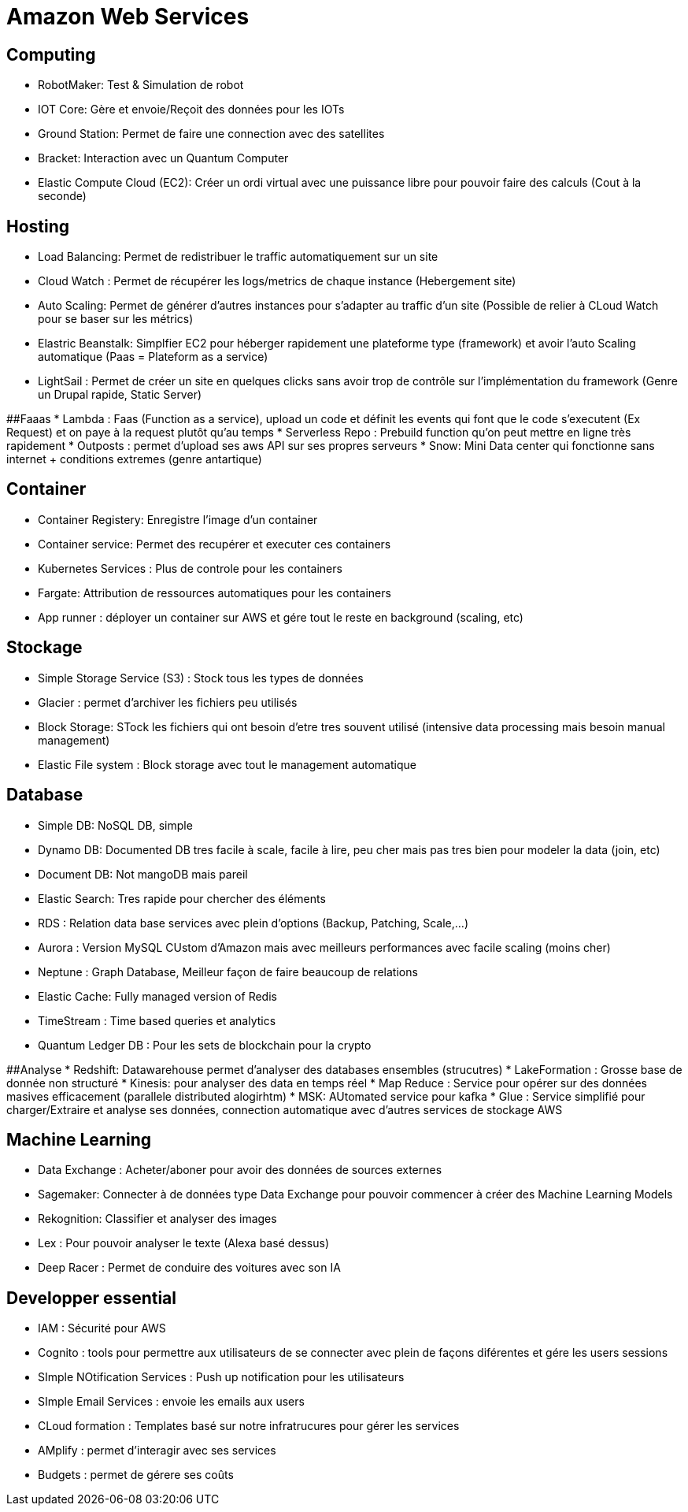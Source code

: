 # Amazon Web Services

## Computing
* RobotMaker: Test & Simulation de robot
* IOT Core: Gère et envoie/Reçoit des données pour les IOTs
* Ground Station: Permet de faire une connection avec des satellites
* Bracket: Interaction avec un Quantum Computer
* Elastic Compute Cloud (EC2): Créer un ordi virtual avec une puissance libre pour pouvoir faire des calculs (Cout à la seconde)

## Hosting
* Load Balancing: Permet de redistribuer le traffic automatiquement sur un site
* Cloud Watch : Permet de récupérer les logs/metrics de chaque instance (Hebergement site)
* Auto Scaling: Permet de générer d'autres instances pour s'adapter au traffic d'un site (Possible de relier à CLoud Watch pour se baser sur les métrics)
* Elastric Beanstalk: Simplfier EC2 pour héberger rapidement une plateforme type (framework) et avoir l'auto Scaling automatique (Paas = Plateform as a service)
* LightSail : Permet de créer un site en quelques clicks sans avoir trop de contrôle sur l'implémentation du framework (Genre un Drupal rapide, Static Server)

##Faaas
* Lambda : Faas (Function as a service), upload un code et définit les events qui font que le code s'executent (Ex Request) et on paye à la request plutôt qu'au temps   
* Serverless Repo : Prebuild function qu'on peut mettre en ligne très rapidement
* Outposts : permet d'upload ses aws API sur ses propres serveurs 
* Snow: Mini Data center qui fonctionne sans internet + conditions extremes (genre antartique)

## Container
* Container Registery:  Enregistre l'image d'un container
* Container service: Permet des recupérer et executer ces containers 
* Kubernetes Services : Plus de controle pour les containers
* Fargate: Attribution de ressources automatiques pour les containers
* App runner : déployer un container sur AWS et gére tout le reste en background (scaling, etc)

## Stockage
* Simple Storage Service (S3) : Stock tous les types de données
* Glacier : permet d'archiver les fichiers peu utilisés
* Block Storage: STock les fichiers qui ont besoin d'etre tres souvent utilisé (intensive data processing mais besoin manual management)
* Elastic File system : Block storage avec tout le management automatique

## Database
* Simple DB: NoSQL DB, simple
* Dynamo DB: Documented DB tres facile à scale, facile à lire, peu cher mais pas tres bien pour modeler la data (join, etc)
* Document DB: Not mangoDB mais pareil
* Elastic Search:  Tres rapide pour chercher des éléments
* RDS : Relation data base services avec plein d'options (Backup, Patching, Scale,...)
* Aurora :  Version MySQL CUstom d'Amazon mais avec meilleurs performances avec facile scaling (moins cher)
* Neptune : Graph Database,  Meilleur façon de faire beaucoup de relations
* Elastic Cache: Fully managed version of Redis
* TimeStream : Time based queries et analytics
* Quantum Ledger DB : Pour les sets de blockchain pour la crypto

##Analyse
* Redshift: Datawarehouse permet d'analyser des databases ensembles (strucutres)
* LakeFormation : Grosse base de donnée non structuré
* Kinesis: pour analyser des data en temps réel
* Map Reduce : Service pour opérer sur des données masives efficacement (parallele distributed alogirhtm)
* MSK: AUtomated service pour kafka
* Glue : Service simplifié pour charger/Extraire et analyse ses données, connection automatique avec d'autres services de stockage AWS

## Machine Learning
* Data Exchange : Acheter/aboner pour avoir des données de sources externes
* Sagemaker: Connecter  à de données type Data Exchange pour pouvoir commencer à créer des Machine Learning Models
* Rekognition: Classifier et analyser des images
* Lex : Pour pouvoir analyser le texte (Alexa basé dessus)
* Deep Racer : Permet de conduire des voitures avec son IA

## Developper essential
* IAM : Sécurité pour AWS
* Cognito : tools pour permettre aux utilisateurs de se connecter avec plein de façons diférentes et gére les users sessions
* SImple NOtification Services : Push up notification pour les utilisateurs
* SImple Email Services : envoie les emails aux users
* CLoud formation : Templates basé sur notre infratrucures pour gérer les services
* AMplify : permet d'interagir avec ses services
* Budgets : permet de gérere ses coûts
